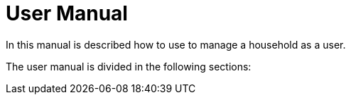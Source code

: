 = User Manual

In this manual is described how to use to manage a household as a user.

The user manual is divided in the following sections:
